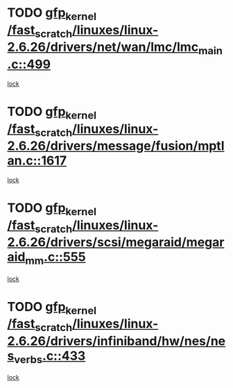 * TODO [[view:/fast_scratch/linuxes/linux-2.6.26/drivers/net/wan/lmc/lmc_main.c::face=ovl-face1::linb=499::colb=43::cole=53][gfp_kernel /fast_scratch/linuxes/linux-2.6.26/drivers/net/wan/lmc/lmc_main.c::499]]
[[view:/fast_scratch/linuxes/linux-2.6.26/drivers/net/wan/lmc/lmc_main.c::face=ovl-face2::linb=137::colb=4::cole=21][lock]]
* TODO [[view:/fast_scratch/linuxes/linux-2.6.26/drivers/message/fusion/mptlan.c::face=ovl-face1::linb=1617::colb=42::cole=52][gfp_kernel /fast_scratch/linuxes/linux-2.6.26/drivers/message/fusion/mptlan.c::1617]]
[[view:/fast_scratch/linuxes/linux-2.6.26/drivers/message/fusion/mptlan.c::face=ovl-face2::linb=1598::colb=2::cole=16][lock]]
* TODO [[view:/fast_scratch/linuxes/linux-2.6.26/drivers/scsi/megaraid/megaraid_mm.c::face=ovl-face1::linb=555::colb=49::cole=59][gfp_kernel /fast_scratch/linuxes/linux-2.6.26/drivers/scsi/megaraid/megaraid_mm.c::555]]
[[view:/fast_scratch/linuxes/linux-2.6.26/drivers/scsi/megaraid/megaraid_mm.c::face=ovl-face2::linb=551::colb=1::cole=18][lock]]
* TODO [[view:/fast_scratch/linuxes/linux-2.6.26/drivers/infiniband/hw/nes/nes_verbs.c::face=ovl-face1::linb=433::colb=83::cole=93][gfp_kernel /fast_scratch/linuxes/linux-2.6.26/drivers/infiniband/hw/nes/nes_verbs.c::433]]
[[view:/fast_scratch/linuxes/linux-2.6.26/drivers/infiniband/hw/nes/nes_verbs.c::face=ovl-face2::linb=383::colb=1::cole=18][lock]]
